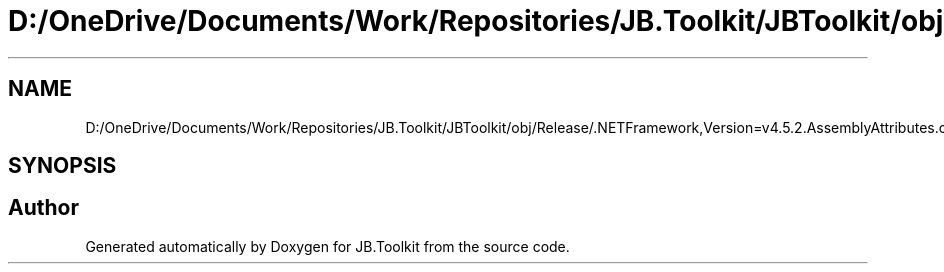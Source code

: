 .TH "D:/OneDrive/Documents/Work/Repositories/JB.Toolkit/JBToolkit/obj/Release/.NETFramework,Version=v4.5.2.AssemblyAttributes.cs" 3 "Mon Aug 31 2020" "JB.Toolkit" \" -*- nroff -*-
.ad l
.nh
.SH NAME
D:/OneDrive/Documents/Work/Repositories/JB.Toolkit/JBToolkit/obj/Release/.NETFramework,Version=v4.5.2.AssemblyAttributes.cs
.SH SYNOPSIS
.br
.PP
.SH "Author"
.PP 
Generated automatically by Doxygen for JB\&.Toolkit from the source code\&.
